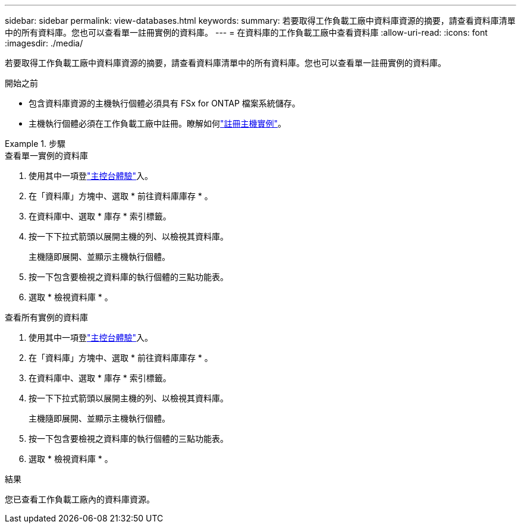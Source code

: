 ---
sidebar: sidebar 
permalink: view-databases.html 
keywords:  
summary: 若要取得工作負載工廠中資料庫資源的摘要，請查看資料庫清單中的所有資料庫。您也可以查看單一註冊實例的資料庫。 
---
= 在資料庫的工作負載工廠中查看資料庫
:allow-uri-read: 
:icons: font
:imagesdir: ./media/


[role="lead"]
若要取得工作負載工廠中資料庫資源的摘要，請查看資料庫清單中的所有資料庫。您也可以查看單一註冊實例的資料庫。

.開始之前
* 包含資料庫資源的主機執行個體必須具有 FSx for ONTAP 檔案系統儲存。
* 主機執行個體必須在工作負載工廠中註冊。瞭解如何link:register-instance.html["註冊主機實例"]。


.步驟
[role="tabbed-block"]
====
.查看單一實例的資料庫
--
. 使用其中一項登link:https://docs.netapp.com/us-en/workload-setup-admin/console-experiences.html["主控台體驗"^]入。
. 在「資料庫」方塊中、選取 * 前往資料庫庫存 * 。
. 在資料庫中、選取 * 庫存 * 索引標籤。
. 按一下下拉式箭頭以展開主機的列、以檢視其資料庫。
+
主機隨即展開、並顯示主機執行個體。

. 按一下包含要檢視之資料庫的執行個體的三點功能表。
. 選取 * 檢視資料庫 * 。


--
.查看所有實例的資料庫
--
. 使用其中一項登link:https://docs.netapp.com/us-en/workload-setup-admin/console-experiences.html["主控台體驗"^]入。
. 在「資料庫」方塊中、選取 * 前往資料庫庫存 * 。
. 在資料庫中、選取 * 庫存 * 索引標籤。
. 按一下下拉式箭頭以展開主機的列、以檢視其資料庫。
+
主機隨即展開、並顯示主機執行個體。

. 按一下包含要檢視之資料庫的執行個體的三點功能表。
. 選取 * 檢視資料庫 * 。


--
====
.結果
您已查看工作負載工廠內的資料庫資源。
